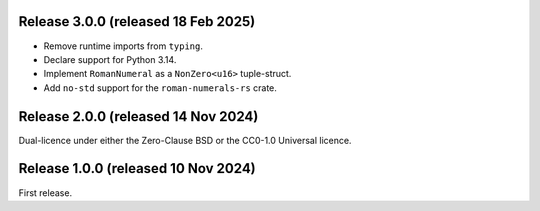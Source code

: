 Release 3.0.0 (released 18 Feb 2025)
====================================

* Remove runtime imports from ``typing``.
* Declare support for Python 3.14.
* Implement ``RomanNumeral`` as a ``NonZero<u16>`` tuple-struct.
* Add ``no-std`` support for the ``roman-numerals-rs`` crate.

Release 2.0.0 (released 14 Nov 2024)
====================================

Dual-licence under either the Zero-Clause BSD or the CC0-1.0 Universal licence.

Release 1.0.0 (released 10 Nov 2024)
====================================

First release.
